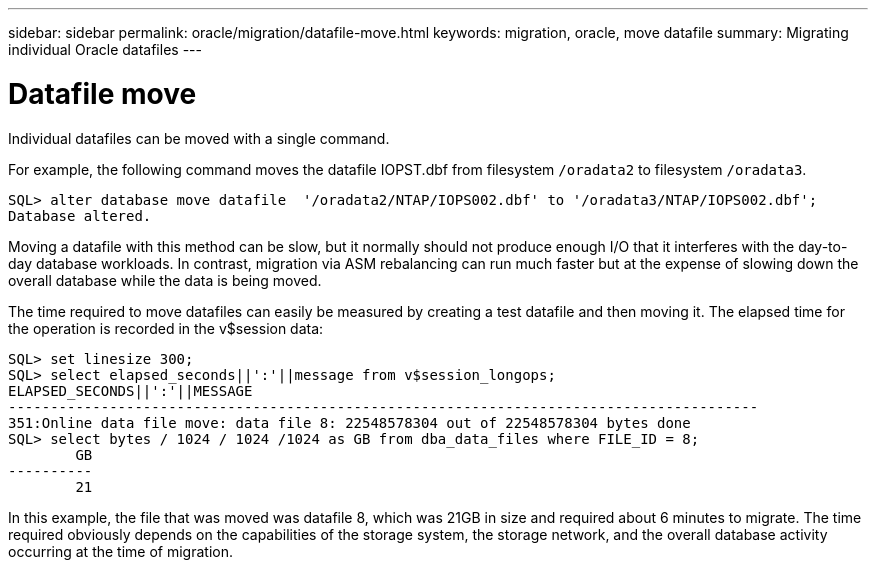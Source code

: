 ---
sidebar: sidebar
permalink: oracle/migration/datafile-move.html
keywords: migration, oracle, move datafile
summary: Migrating individual Oracle datafiles
---

= Datafile move
:hardbreaks:
:nofooter:
:icons: font
:linkattrs:
:imagesdir: ./../media/

[.lead]
Individual datafiles can be moved with a single command.

For example, the following command moves the datafile IOPST.dbf from filesystem `/oradata2` to filesystem `/oradata3`.

....
SQL> alter database move datafile  '/oradata2/NTAP/IOPS002.dbf' to '/oradata3/NTAP/IOPS002.dbf';
Database altered.
....

Moving a datafile with this method can be slow, but it normally should not produce enough I/O that it interferes with the day-to-day database workloads. In contrast, migration via ASM rebalancing can run much faster but at the expense of slowing down the overall database while the data is being moved.

The time required to move datafiles can easily be measured by creating a test datafile and then moving it. The elapsed time for the operation is recorded in the v$session data:

....
SQL> set linesize 300;
SQL> select elapsed_seconds||':'||message from v$session_longops;
ELAPSED_SECONDS||':'||MESSAGE
-----------------------------------------------------------------------------------------
351:Online data file move: data file 8: 22548578304 out of 22548578304 bytes done
SQL> select bytes / 1024 / 1024 /1024 as GB from dba_data_files where FILE_ID = 8;
        GB
----------
        21
....

In this example, the file that was moved was datafile 8, which was 21GB in size and required about 6 minutes to migrate. The time required obviously depends on the capabilities of the storage system, the storage network, and the overall database activity occurring at the time of migration.
